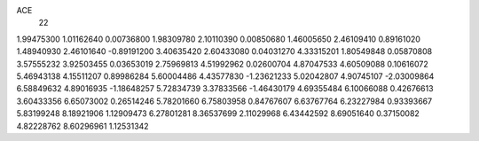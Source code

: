 ACE
 22 
1.99475300 1.01162640 0.00736800 
1.98309780 2.10110390 0.00850680 
1.46005650 2.46109410 0.89161020 
1.48940930 2.46101640 -0.89191200 
3.40635420 2.60433080 0.04031270 
4.33315201 1.80549848 0.05870808 
3.57555232 3.92503455 0.03653019 
2.75969813 4.51992962 0.02600704 
4.87047533 4.60509088 0.10616072 
5.46943138 4.15511207 0.89986284 
5.60004486 4.43577830 -1.23621233 
5.02042807 4.90745107 -2.03009864 
6.58849632 4.89016935 -1.18648257 
5.72834739 3.37833566 -1.46430179 
4.69355484 6.10066088 0.42676613 
3.60433356 6.65073002 0.26514246 
5.78201660 6.75803958 0.84767607 
6.63767764 6.23227984 0.93393667 
5.83199248 8.18921906 1.12909473 
6.27801281 8.36537699 2.11029968 
6.43442592 8.69051640 0.37150082 
4.82228762 8.60296961 1.12531342 
